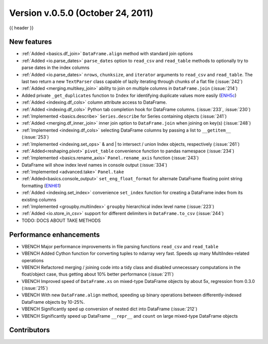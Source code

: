 
.. _whatsnew_050:

Version v.0.5.0 (October 24, 2011)
--------------------------

{{ header }}

.. ipython:: python
   :suppress:

   from pandas import * # noqa F401, F403


New features
~~~~~~~~~~~~

- :ref:`Added <basics.df_join>` ``DataFrame.align`` method with standard join options
- :ref:`Added <io.parse_dates>` ``parse_dates`` option to ``read_csv`` and ``read_table`` methods to optionally try to parse dates in the index columns
- :ref:`Added <io.parse_dates>` ``nrows``, ``chunksize``, and ``iterator`` arguments to ``read_csv`` and ``read_table``. The last two return a new ``TextParser`` class capable of lazily iterating through chunks of a flat file (:issue:`242`)
- :ref:`Added <merging.multikey_join>` ability to join on multiple columns in ``DataFrame.join`` (:issue:`214`)
- Added private ``_get_duplicates`` function to ``Index`` for identifying duplicate values more easily (ENH5c_)
- :ref:`Added <indexing.df_cols>` column attribute access to DataFrame.
- :ref:`Added <indexing.df_cols>` Python tab completion hook for DataFrame columns. (:issue:`233`, :issue:`230`)
- :ref:`Implemented <basics.describe>` ``Series.describe`` for Series containing objects (:issue:`241`)
- :ref:`Added <merging.df_inner_join>` inner join option to ``DataFrame.join`` when joining on key(s) (:issue:`248`)
- :ref:`Implemented <indexing.df_cols>` selecting DataFrame columns by passing a list to ``__getitem__`` (:issue:`253`)
- :ref:`Implemented <indexing.set_ops>` & and | to intersect / union Index objects, respectively (:issue:`261`)
- :ref:`Added<reshaping.pivot>` ``pivot_table`` convenience function to pandas namespace (:issue:`234`)
- :ref:`Implemented <basics.rename_axis>` ``Panel.rename_axis`` function (:issue:`243`)
- DataFrame will show index level names in console output (:issue:`334`)
- :ref:`Implemented <advanced.take>` ``Panel.take``
- :ref:`Added<basics.console_output>` ``set_eng_float_format`` for alternate DataFrame floating point string formatting (ENH61_)
- :ref:`Added <indexing.set_index>` convenience ``set_index`` function for creating a DataFrame index from its existing columns
- :ref:`Implemented <groupby.multiindex>` ``groupby`` hierarchical index level name  (:issue:`223`)
- :ref:`Added <io.store_in_csv>` support for different delimiters in ``DataFrame.to_csv`` (:issue:`244`)
- TODO: DOCS ABOUT TAKE METHODS

Performance enhancements
~~~~~~~~~~~~~~~~~~~~~~~~

- VBENCH Major performance improvements in file parsing functions ``read_csv`` and ``read_table``
- VBENCH Added Cython function for converting tuples to ndarray very fast. Speeds up many MultiIndex-related operations
- VBENCH Refactored merging / joining code into a tidy class and disabled unnecessary computations in the float/object case, thus getting about 10% better performance (:issue:`211`)
- VBENCH Improved speed of ``DataFrame.xs`` on mixed-type DataFrame objects by about 5x, regression from 0.3.0 (:issue:`215`)
- VBENCH With new ``DataFrame.align`` method, speeding up binary operations between differently-indexed DataFrame objects by 10-25%.
- VBENCH Significantly sped up conversion of nested dict into DataFrame (:issue:`212`)
- VBENCH Significantly speed up DataFrame ``__repr__`` and ``count`` on large mixed-type DataFrame objects

.. _ENH61: https://github.com/pandas-dev/pandas/commit/6141961
.. _ENH5c: https://github.com/pandas-dev/pandas/commit/5ca6ff5d822ee4ddef1ec0d87b6d83d8b4bbd3eb


.. _whatsnew_0.5.0.contributors:

Contributors
~~~~~~~~~~~~

.. contributors:: v0.4.0..v0.5.0
